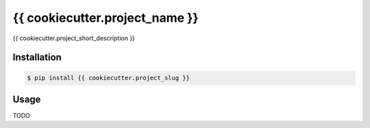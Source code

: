 {{ cookiecutter.project_name }}
===============================

.. image:: https://img.shields.io/travis/{{ cookiecutter.github_username }}/{{ cookiecutter.project_slug }}.svg
    :target: https://travis-ci.org/{{ cookiecutter.github_username }}/{{ cookiecutter.project_slug }}

.. image:: https://img.shields.io/coveralls/{{ cookiecutter.github_username }}/{{ cookiecutter.project_slug }}.svg
    :target: https://coveralls.io/github/{{ cookiecutter.github_username }}/{{ cookiecutter.project_slug }}

.. image:: https://img.shields.io/pypi/v/{{ cookiecutter.project_slug }}.svg
    :target: https://pypi.python.org/pypi/{{ cookiecutter.project_slug }}

.. image:: https://img.shields.io/pypi/l/{{ cookiecutter.project_slug }}.svg
    :target: https://raw.githubusercontent.com/{{ cookiecutter.github_username }}/{{ cookiecutter.project_slug }}/master/LICENSE

{{ cookiecutter.project_short_description }}

Installation
------------

.. code-block:: bash

    $ pip install {{ cookiecutter.project_slug }}

Usage
-----

TODO
